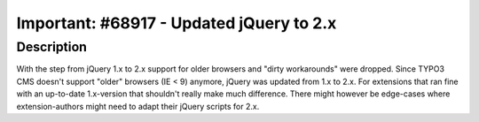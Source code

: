 =========================================
Important: #68917 - Updated jQuery to 2.x
=========================================

Description
===========

With the step from jQuery 1.x to 2.x support for older browsers and "dirty workarounds"
were dropped. Since TYPO3 CMS doesn't support "older" browsers (IE < 9) anymore, jQuery
was updated from 1.x to 2.x. For extensions that ran fine with an up-to-date 1.x-version
that shouldn't really make much difference. There might however be edge-cases where
extension-authors might need to adapt their jQuery scripts for 2.x.